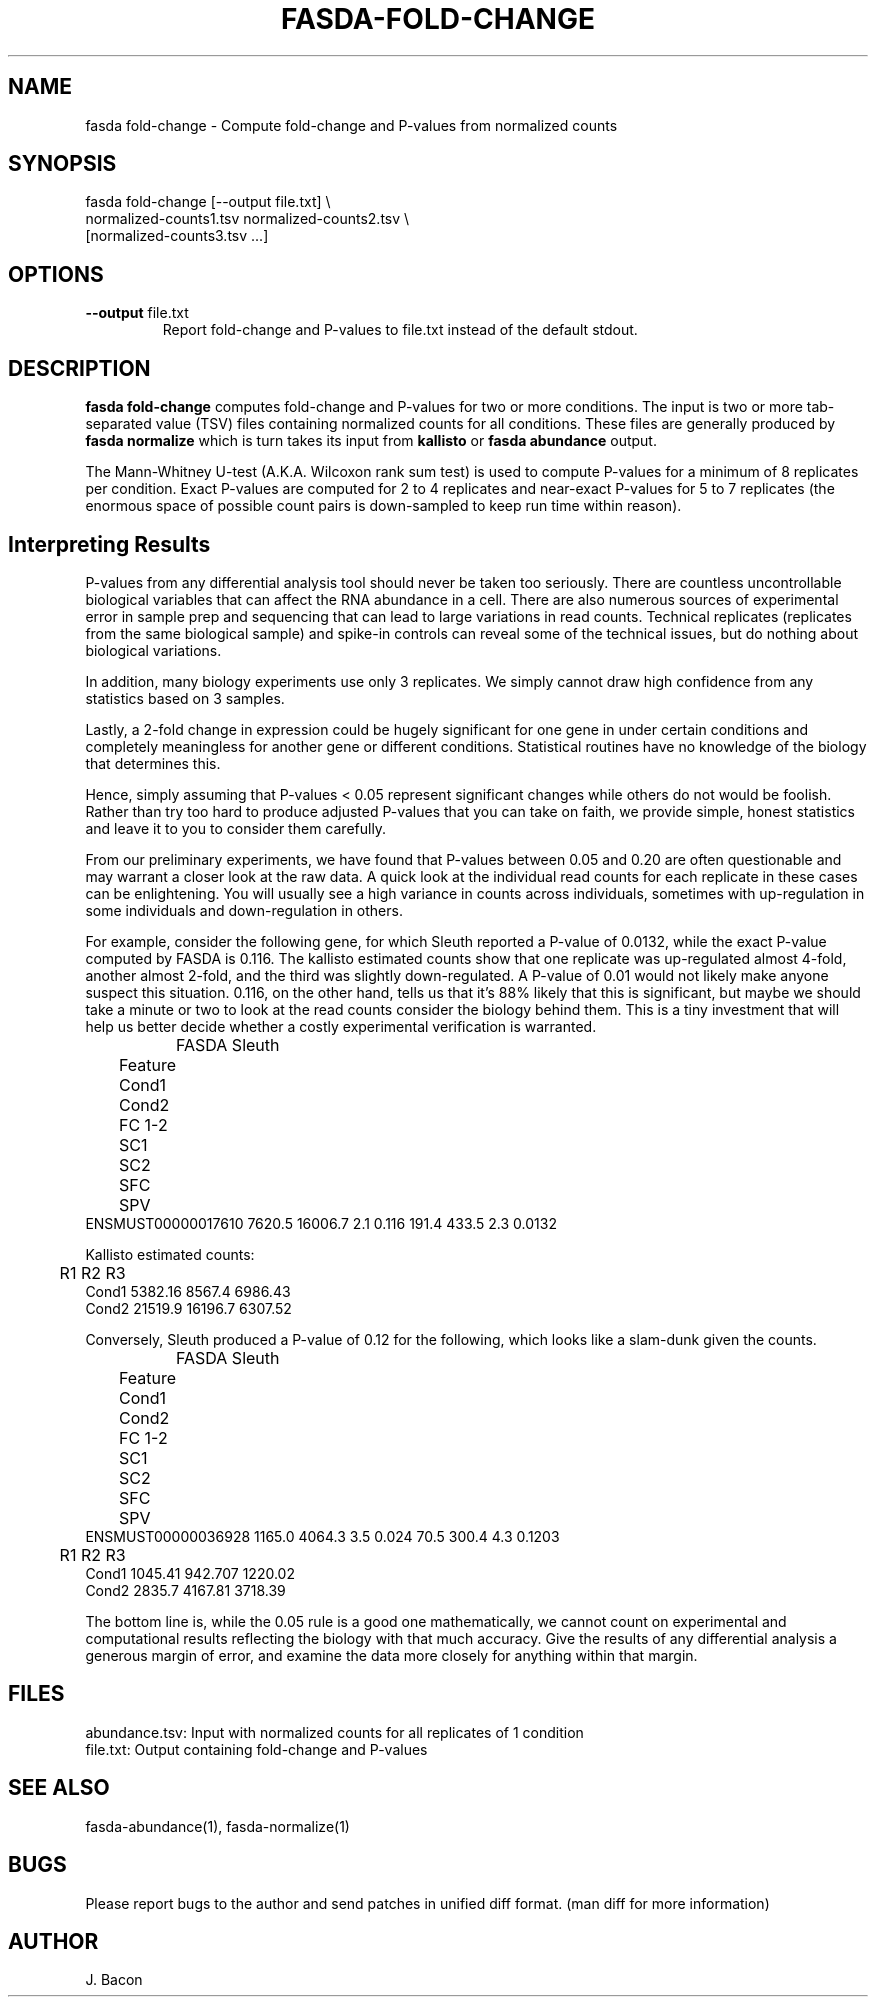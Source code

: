 .TH FASDA-FOLD-CHANGE 1
.SH NAME    \" Section header
.PP

fasda fold-change - Compute fold-change and P-values from normalized
counts

\" Convention:
\" Underline anything that is typed verbatim - commands, etc.
.SH SYNOPSIS
.PP
.nf 
.na 
fasda fold-change [--output file.txt] \\
    normalized-counts1.tsv  normalized-counts2.tsv \\
    [normalized-counts3.tsv ...]
.ad
.fi

.SH OPTIONS
.TP
\fB--output\fR file.txt
Report fold-change and P-values to file.txt instead of the default stdout.

.SH "DESCRIPTION"

.B fasda fold-change
computes fold-change and P-values for two or more conditions.  The input
is two or more tab-separated value (TSV) files containing normalized
counts for all conditions.  These files are generally produced by
.B fasda normalize
which is turn takes its input from
.B kallisto
or
.B fasda abundance
output.

The Mann-Whitney U-test (A.K.A. Wilcoxon rank sum test) is used
to compute P-values for a minimum of 8 replicates per condition.  Exact
P-values are computed for 2 to 4 replicates and near-exact P-values for
5 to 7 replicates (the enormous space of possible count pairs is
down-sampled to keep run time within reason).

.SH "Interpreting Results"

P-values from any differential analysis tool should never be taken too
seriously. There are countless uncontrollable biological variables that
can affect the RNA abundance in a cell.  There are also numerous sources
of experimental error in sample prep and sequencing that can lead to
large variations in read counts.  Technical replicates (replicates from
the same biological sample) and spike-in controls can reveal some of the
technical issues, but do nothing about biological variations.

In addition, many biology experiments use only 3 replicates.  We simply
cannot draw high confidence from any statistics based on 3 samples.

Lastly, a 2-fold change in expression could be hugely significant for one
gene in under certain conditions and completely meaningless for another
gene or different conditions.  Statistical routines have no knowledge of
the biology that determines this.

Hence, simply assuming that P-values < 0.05 represent significant
changes while others do not would be foolish.  Rather than try too hard
to produce adjusted P-values that you can take on faith, we provide simple,
honest statistics and leave it to you to consider them carefully.

From our preliminary experiments, we have found that P-values
between 0.05 and 0.20 are often questionable and may warrant a closer look
at the raw data.  A quick look at the individual read counts for each
replicate in these cases
can be enlightening.  You will usually see a high variance in counts across
individuals, sometimes with up-regulation in some individuals and
down-regulation in others.

For example, consider the following gene, for which Sleuth reported a
P-value of 0.0132, while the exact P-value computed by FASDA is 0.116.
The kallisto estimated counts show that
one replicate was up-regulated almost 4-fold, another almost 2-fold, and
the third was slightly down-regulated.  A P-value of 0.01 would not
likely make anyone suspect this situation.  0.116, on the other hand,
tells us that it's 88% likely that this is significant, but maybe we
should take a minute or two to look at the read counts consider the
biology behind them.  This is a tiny investment that will help us better
decide whether a costly experimental verification is warranted.

.nf
.na
		    FASDA                     Sleuth
	   Feature   Cond1   Cond2  FC   1-2    SC1    SC2  SFC    SPV
ENSMUST00000017610  7620.5 16006.7 2.1 0.116  191.4  433.5  2.3 0.0132

Kallisto estimated counts:

	     R1      R2      R3
Cond1   5382.16  8567.4 6986.43
Cond2   21519.9 16196.7 6307.52
.ad
.fi

Conversely, Sleuth produced a P-value of 0.12 for the following, which
looks like a slam-dunk given the counts.

.nf
.na
		    FASDA                     Sleuth
	   Feature   Cond1   Cond2  FC   1-2    SC1    SC2  SFC    SPV
ENSMUST00000036928  1165.0  4064.3 3.5 0.024   70.5  300.4  4.3 0.1203

	     R1      R2      R3
Cond1   1045.41 942.707 1220.02
Cond2   2835.7  4167.81 3718.39
.ad
.fi

The bottom line is, while the 0.05 rule is a good one mathematically, we
cannot count on experimental and computational results reflecting the
biology with that much accuracy.  Give the results of any differential
analysis a generous margin of error, and examine the data more closely for
anything within that margin.

.SH FILES
.nf
.na
abundance.tsv: Input with normalized counts for all replicates of 1 condition
file.txt: Output containing fold-change and P-values
.ad
.fi

.SH "SEE ALSO"
fasda-abundance(1), fasda-normalize(1)

.SH BUGS
Please report bugs to the author and send patches in unified diff format.
(man diff for more information)

.SH AUTHOR
.nf
.na
J. Bacon
